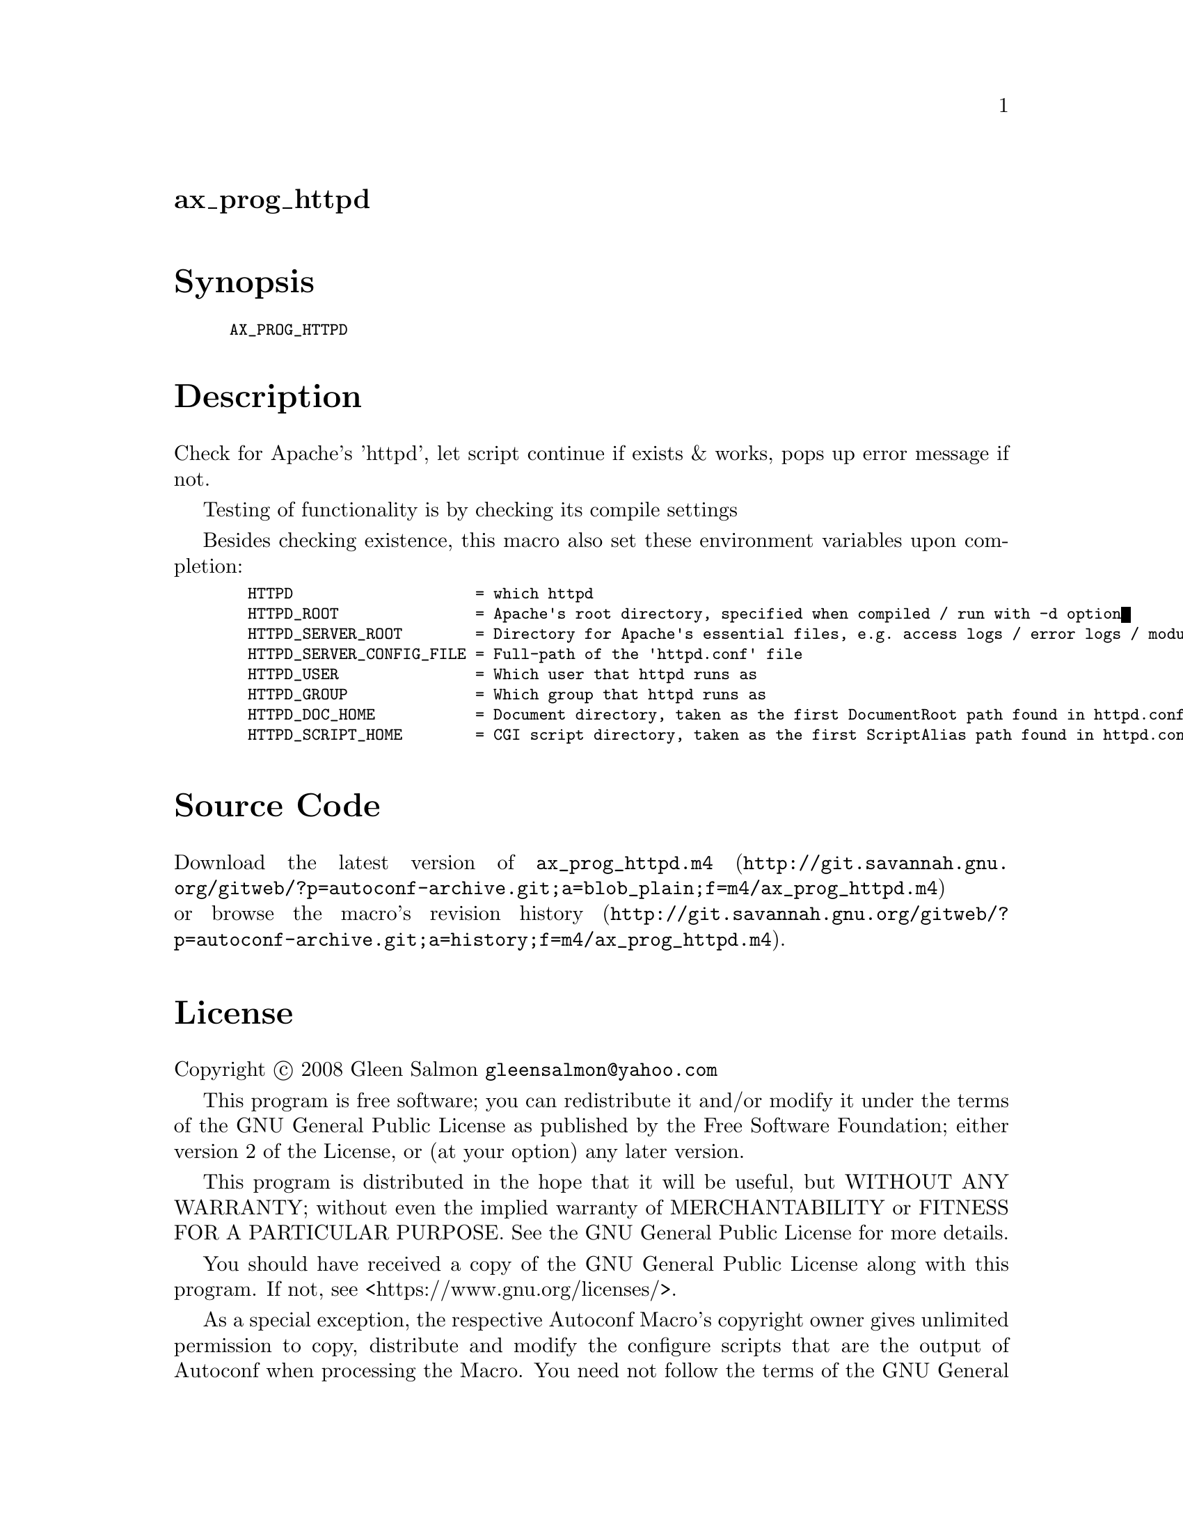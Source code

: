 @node ax_prog_httpd
@unnumberedsec ax_prog_httpd

@majorheading Synopsis

@smallexample
AX_PROG_HTTPD
@end smallexample

@majorheading Description

Check for Apache's 'httpd', let script continue if exists & works, pops
up error message if not.

Testing of functionality is by checking its compile settings

Besides checking existence, this macro also set these environment
variables upon completion:

@smallexample
  HTTPD                    = which httpd
  HTTPD_ROOT               = Apache's root directory, specified when compiled / run with -d option
  HTTPD_SERVER_ROOT        = Directory for Apache's essential files, e.g. access logs / error logs / modules / scripts.
  HTTPD_SERVER_CONFIG_FILE = Full-path of the 'httpd.conf' file
  HTTPD_USER               = Which user that httpd runs as
  HTTPD_GROUP              = Which group that httpd runs as
  HTTPD_DOC_HOME           = Document directory, taken as the first DocumentRoot path found in httpd.conf
  HTTPD_SCRIPT_HOME        = CGI script directory, taken as the first ScriptAlias path found in httpd.conf
@end smallexample

@majorheading Source Code

Download the
@uref{http://git.savannah.gnu.org/gitweb/?p=autoconf-archive.git;a=blob_plain;f=m4/ax_prog_httpd.m4,latest
version of @file{ax_prog_httpd.m4}} or browse
@uref{http://git.savannah.gnu.org/gitweb/?p=autoconf-archive.git;a=history;f=m4/ax_prog_httpd.m4,the
macro's revision history}.

@majorheading License

@w{Copyright @copyright{} 2008 Gleen Salmon @email{gleensalmon@@yahoo.com}}

This program is free software; you can redistribute it and/or modify it
under the terms of the GNU General Public License as published by the
Free Software Foundation; either version 2 of the License, or (at your
option) any later version.

This program is distributed in the hope that it will be useful, but
WITHOUT ANY WARRANTY; without even the implied warranty of
MERCHANTABILITY or FITNESS FOR A PARTICULAR PURPOSE. See the GNU General
Public License for more details.

You should have received a copy of the GNU General Public License along
with this program. If not, see <https://www.gnu.org/licenses/>.

As a special exception, the respective Autoconf Macro's copyright owner
gives unlimited permission to copy, distribute and modify the configure
scripts that are the output of Autoconf when processing the Macro. You
need not follow the terms of the GNU General Public License when using
or distributing such scripts, even though portions of the text of the
Macro appear in them. The GNU General Public License (GPL) does govern
all other use of the material that constitutes the Autoconf Macro.

This special exception to the GPL applies to versions of the Autoconf
Macro released by the Autoconf Archive. When you make and distribute a
modified version of the Autoconf Macro, you may extend this special
exception to the GPL to apply to your modified version as well.
